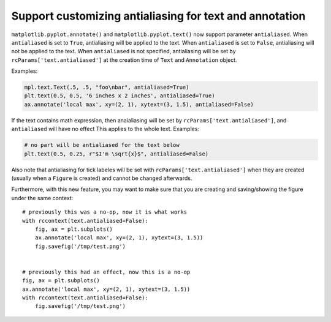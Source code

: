 Support customizing antialiasing for text and annotation
~~~~~~~~~~~~~~~~~~~~~~~~~~~~~~~~~~~~~~~~~~~~~~~~~~~~~~~~~
``matplotlib.pyplot.annotate()`` and ``matplotlib.pyplot.text()`` now support parameter ``antialiased``.
When ``antialiased`` is set to ``True``, antialiasing will be applied to the text.
When ``antialiased`` is set to ``False``, antialiasing will not be applied to the text.
When ``antialiased`` is not specified, antialiasing will be set by ``rcParams['text.antialiased']`` at the creation time of ``Text`` and ``Annotation`` object.

Examples:

.. code-block::

    mpl.text.Text(.5, .5, "foo\nbar", antialiased=True)
    plt.text(0.5, 0.5, '6 inches x 2 inches', antialiased=True)
    ax.annotate('local max', xy=(2, 1), xytext=(3, 1.5), antialiased=False)

If the text contains math expression, then anaialiasing will be set by ``rcParams['text.antialiased']``, and ``antialiased`` will have no effect
This applies to the whole text.
Examples:

.. code-block::

    # no part will be antialiased for the text below
    plt.text(0.5, 0.25, r"$I'm \sqrt{x}$", antialiased=False)

Also note that antialiasing for tick labeles will be set with ``rcParams['text.antialiased']`` when they are created (usually when a ``Figure`` is created) and cannot be changed afterwards.

Furthermore, with this new feature, you may want to make sure that you are creating and saving/showing the figure under the same context::

    # previously this was a no-op, now it is what works
    with rccontext(text.antialiased=False):
        fig, ax = plt.subplots()
        ax.annotate('local max', xy=(2, 1), xytext=(3, 1.5))
        fig.savefig('/tmp/test.png')


    # previously this had an effect, now this is a no-op
    fig, ax = plt.subplots()
    ax.annotate('local max', xy=(2, 1), xytext=(3, 1.5))
    with rccontext(text.antialiased=False):
        fig.savefig('/tmp/test.png')

